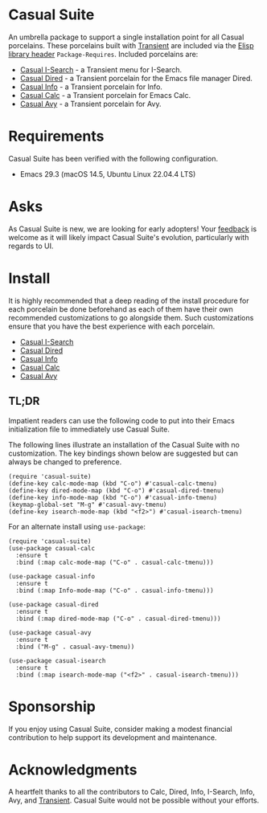 * Casual Suite
An umbrella package to support a single installation point for all Casual porcelains. These porcelains built with [[https://github.com/magit/transient][Transient]] are included via the [[https://www.gnu.org/software/emacs/manual/html_node/elisp/Library-Headers.html][Elisp library header]] ~Package-Requires~. Included porcelains are:

- [[https://github.com/kickingvegas/casual-isearch][Casual I-Search]] - a Transient menu for I-Search.
- [[https://github.com/kickingvegas/casual-dired][Casual Dired]] - a Transient porcelain for the Emacs file manager Dired.
- [[https://github.com/kickingvegas/casual-info][Casual Info]] - a Transient porcelain for Info.  
- [[https://github.com/kickingvegas/casual-calc][Casual Calc]] - a Transient porcelain for Emacs Calc.
- [[https://github.com/kickingvegas/casual-avy][Casual Avy]] - a Transient porcelain for Avy.

* Requirements
Casual Suite has been verified with the following configuration. 
- Emacs 29.3 (macOS 14.5, Ubuntu Linux 22.04.4 LTS)

* Asks
As Casual Suite is new, we are looking for early adopters! Your [[https://github.com/kickingvegas/casual-info/discussions][feedback]] is welcome as it will likely impact Casual Suite's evolution, particularly with regards to UI.

* Install
It is highly recommended that a deep reading of the install procedure for each porcelain be done beforehand as each of them have their own recommended customizations to go alongside them. Such customizations ensure that you have the best experience with each porcelain.

- [[https://github.com/kickingvegas/casual-isearch?tab=readme-ov-file#install][Casual I-Search]]
- [[https://github.com/kickingvegas/casual-dired?tab=readme-ov-file#install][Casual Dired]] 
- [[https://github.com/kickingvegas/casual-info?tab=readme-ov-file#install][Casual Info]] 
- [[https://github.com/kickingvegas/casual-calc?tab=readme-ov-file#install][Casual Calc]]
- [[https://github.com/kickingvegas/casual-avy?tab=readme-ov-file#install][Casual Avy]] 

** TL;DR
Impatient readers can use the following code to put into their Emacs initialization file to immediately use Casual Suite. 

The following lines illustrate an installation of the Casual Suite with no customization. The key bindings shown below are suggested but can always be changed to preference.

#+begin_src elisp :lexical no
  (require 'casual-suite)
  (define-key calc-mode-map (kbd "C-o") #'casual-calc-tmenu)
  (define-key dired-mode-map (kbd "C-o") #'casual-dired-tmenu)
  (define-key info-mode-map (kbd "C-o") #'casual-info-tmenu)
  (keymap-global-set "M-g" #'casual-avy-tmenu)
  (define-key isearch-mode-map (kbd "<f2>") #'casual-isearch-tmenu)
#+end_src

For an alternate install using ~use-package~:

#+begin_src elisp :lexical no
   (require 'casual-suite)
   (use-package casual-calc
     :ensure t
     :bind (:map calc-mode-map ("C-o" . casual-calc-tmenu)))

   (use-package casual-info
     :ensure t
     :bind (:map Info-mode-map ("C-o" . casual-info-tmenu)))

   (use-package casual-dired
     :ensure t
     :bind (:map dired-mode-map ("C-o" . casual-dired-tmenu)))

   (use-package casual-avy
     :ensure t
     :bind ("M-g" . casual-avy-tmenu))

   (use-package casual-isearch
     :ensure t
     :bind (:map isearch-mode-map ("<f2>" . casual-isearch-tmenu)))
#+end_src

* Sponsorship
If you enjoy using Casual Suite, consider making a modest financial contribution to help support its development and maintenance.

[[https://www.buymeacoffee.com/kickingvegas][file:docs/images/default-yellow.png]]
  
* Acknowledgments
A heartfelt thanks to all the contributors to Calc, Dired, Info, I-Search, Info, Avy, and [[https://github.com/magit/transient][Transient]]. Casual Suite would not be possible without your efforts.
